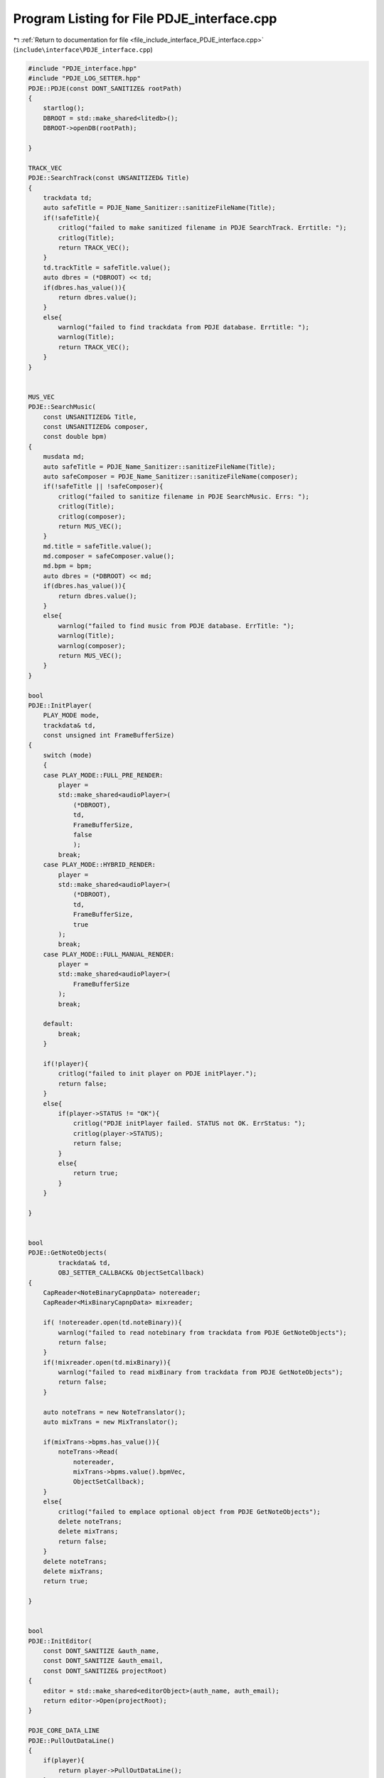 
.. _program_listing_file_include_interface_PDJE_interface.cpp:

Program Listing for File PDJE_interface.cpp
===========================================

|exhale_lsh| :ref:`Return to documentation for file <file_include_interface_PDJE_interface.cpp>` (``include\interface\PDJE_interface.cpp``)

.. |exhale_lsh| unicode:: U+021B0 .. UPWARDS ARROW WITH TIP LEFTWARDS

.. code-block:: cpp

   #include "PDJE_interface.hpp"
   #include "PDJE_LOG_SETTER.hpp"
   PDJE::PDJE(const DONT_SANITIZE& rootPath)
   {
       startlog();
       DBROOT = std::make_shared<litedb>();
       DBROOT->openDB(rootPath);
       
   }
   
   TRACK_VEC
   PDJE::SearchTrack(const UNSANITIZED& Title)
   {
       trackdata td;
       auto safeTitle = PDJE_Name_Sanitizer::sanitizeFileName(Title);
       if(!safeTitle){
           critlog("failed to make sanitized filename in PDJE SearchTrack. Errtitle: ");
           critlog(Title);
           return TRACK_VEC();
       }
       td.trackTitle = safeTitle.value();
       auto dbres = (*DBROOT) << td;
       if(dbres.has_value()){
           return dbres.value();
       }
       else{
           warnlog("failed to find trackdata from PDJE database. Errtitle: ");
           warnlog(Title);
           return TRACK_VEC();
       }
   }
   
   
   MUS_VEC
   PDJE::SearchMusic(
       const UNSANITIZED& Title, 
       const UNSANITIZED& composer, 
       const double bpm)
   {
       musdata md;
       auto safeTitle = PDJE_Name_Sanitizer::sanitizeFileName(Title);
       auto safeComposer = PDJE_Name_Sanitizer::sanitizeFileName(composer);
       if(!safeTitle || !safeComposer){
           critlog("failed to sanitize filename in PDJE SearchMusic. Errs: ");
           critlog(Title);
           critlog(composer);
           return MUS_VEC();
       }
       md.title = safeTitle.value();
       md.composer = safeComposer.value();
       md.bpm = bpm;
       auto dbres = (*DBROOT) << md;
       if(dbres.has_value()){
           return dbres.value();
       }
       else{
           warnlog("failed to find music from PDJE database. ErrTitle: ");
           warnlog(Title);
           warnlog(composer);
           return MUS_VEC();
       }
   }
   
   bool
   PDJE::InitPlayer(
       PLAY_MODE mode, 
       trackdata& td, 
       const unsigned int FrameBufferSize)
   {
       switch (mode)
       {
       case PLAY_MODE::FULL_PRE_RENDER:
           player =
           std::make_shared<audioPlayer>(
               (*DBROOT),
               td,
               FrameBufferSize,
               false
               );
           break;
       case PLAY_MODE::HYBRID_RENDER:
           player =
           std::make_shared<audioPlayer>(
               (*DBROOT),
               td,
               FrameBufferSize,
               true
           );
           break;
       case PLAY_MODE::FULL_MANUAL_RENDER:
           player =
           std::make_shared<audioPlayer>(
               FrameBufferSize
           );
           break;
       
       default:
           break;
       }
   
       if(!player){
           critlog("failed to init player on PDJE initPlayer.");
           return false;
       }
       else{
           if(player->STATUS != "OK"){
               critlog("PDJE initPlayer failed. STATUS not OK. ErrStatus: ");
               critlog(player->STATUS);
               return false;
           }
           else{
               return true;
           }
       }
       
   }
   
   
   bool
   PDJE::GetNoteObjects(
           trackdata& td,
           OBJ_SETTER_CALLBACK& ObjectSetCallback)
   {
       CapReader<NoteBinaryCapnpData> notereader;
       CapReader<MixBinaryCapnpData> mixreader;
   
       if( !notereader.open(td.noteBinary)){
           warnlog("failed to read notebinary from trackdata from PDJE GetNoteObjects");
           return false;
       } 
       if(!mixreader.open(td.mixBinary)){
           warnlog("failed to read mixBinary from trackdata from PDJE GetNoteObjects");
           return false;
       }
       
       auto noteTrans = new NoteTranslator();
       auto mixTrans = new MixTranslator();
       
       if(mixTrans->bpms.has_value()){
           noteTrans->Read(
               notereader, 
               mixTrans->bpms.value().bpmVec, 
               ObjectSetCallback);
       }
       else{
           critlog("failed to emplace optional object from PDJE GetNoteObjects");
           delete noteTrans;
           delete mixTrans;
           return false;
       }
       delete noteTrans;
       delete mixTrans;
       return true;
   
   }
   
   
   bool
   PDJE::InitEditor(
       const DONT_SANITIZE &auth_name, 
       const DONT_SANITIZE &auth_email,
       const DONT_SANITIZE& projectRoot)
   {
       editor = std::make_shared<editorObject>(auth_name, auth_email);
       return editor->Open(projectRoot);
   }
   
   PDJE_CORE_DATA_LINE
   PDJE::PullOutDataLine()
   {
       if(player){
           return player->PullOutDataLine();
       }
       else{
           PDJE_CORE_DATA_LINE errline;
           return errline;
       }
   }
